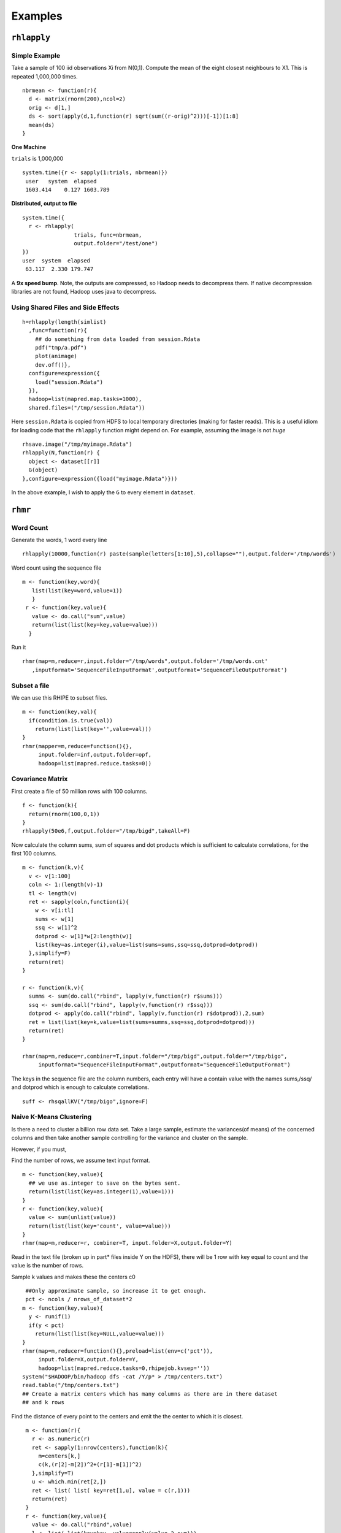 Examples
========

.. highlight:: r
   :linenothreshold: 5

``rhlapply``
------------

Simple Example
^^^^^^^^^^^^^^
Take a sample of 100 iid observations Xi from N(0,1). Compute the mean of the eight closest neighbours to X1. This is repeated 1,000,000 times. 
::

  nbrmean <- function(r){
    d <- matrix(rnorm(200),ncol=2)
    orig <- d[1,]
    ds <- sort(apply(d,1,function(r) sqrt(sum((r-orig)^2)))[-1])[1:8]
    mean(ds)
  }


**One Machine**

``trials`` is 1,000,000
::

  system.time({r <- sapply(1:trials, nbrmean)})
   user   system  elapsed
   1603.414    0.127 1603.789


**Distributed, output to file**
::

  system.time({
    r <- rhlapply(
                  trials, func=nbrmean,
                  output.folder="/test/one") 
  })
  user  system  elapsed 
   63.117  2.330 179.747 


A **9x speed bump**. Note, the outputs are compressed, so Hadoop needs to decompress them. If native decompression libraries are not found, Hadoop uses java to decompress.  

Using Shared Files and Side Effects
^^^^^^^^^^^^^^^^^^^^^^^^^^^^^^^^^^^
::

  h=rhlapply(length(simlist)
    ,func=function(r){
      ## do something from data loaded from session.Rdata
      pdf("tmp/a.pdf")
      plot(animage)
      dev.off()},
    configure=expression({
      load("session.Rdata")
    }),
    hadoop=list(mapred.map.tasks=1000),
    shared.files=("/tmp/session.Rdata"))


Here ``session.Rdata`` is copied from HDFS to local temporary directories (making for faster reads). This
is a useful idiom for loading code that the ``rhlapply`` function might depend on. For example, assuming the image is not *huge*

::

  rhsave.image("/tmp/myimage.Rdata")
  rhlapply(N,function(r) {
    object <- dataset[[r]]
    G(object)
  },configure=expression({load("myimage.Rdata")}))


In the above example, I wish to apply the ``G`` to every element in ``dataset``.


``rhmr``
--------

Word Count
^^^^^^^^^^
Generate the words, 1 word every line 

::

	rhlapply(10000,function(r) paste(sample(letters[1:10],5),collapse=""),output.folder='/tmp/words')


Word count using the sequence file 

::

	m <- function(key,word){
	   list(list(key=word,value=1))
	   }
	 r <- function(key,value){
	   value <- do.call("sum",value)
	   return(list(list(key=key,value=value)))
	  }


Run it 

::

  rhmr(map=m,reduce=r,input.folder="/tmp/words",output.folder='/tmp/words.cnt'
     ,inputformat='SequenceFileInputFormat',outputformat='SequenceFileOutputFormat')

Subset a file
^^^^^^^^^^^^^
We can use this RHIPE to subset files.

::

  m <- function(key,val){
    if(condition.is.true(val))
      return(list(list(key='',value=val)))
  }	      
  rhmr(mapper=m,reduce=function(){},
       input.folder=inf,output.folder=opf,
       hadoop=list(mapred.reduce.tasks=0))


Covariance Matrix
^^^^^^^^^^^^^^^^^
First create a file of 50 million rows with 100 columns. 

::
	
	f <- function(k){
	  return(rnorm(100,0,1))
	}
	rhlapply(50e6,f,output.folder="/tmp/bigd",takeAll=F)



Now calculate the column sums, sum of squares and dot products which is sufficient to calculate correlations, for the first 100 columns. 

::

  m <- function(k,v){
    v <- v[1:100]
    coln <- 1:(length(v)-1)
    tl <- length(v)
    ret <- sapply(coln,function(i){
      w <- v[i:tl]
      sums <- w[1]
      ssq <- w[1]^2
      dotprod <- w[1]*w[2:length(w)]
      list(key=as.integer(i),value=list(sums=sums,ssq=ssq,dotprod=dotprod))
    },simplify=F)
    return(ret)
  }

  r <- function(k,v){
    summs <- sum(do.call("rbind", lapply(v,function(r) r$sums)))
    ssq <- sum(do.call("rbind", lapply(v,function(r) r$ssq)))
    dotprod <- apply(do.call("rbind", lapply(v,function(r) r$dotprod)),2,sum)
    ret = list(list(key=k,value=list(sums=summs,ssq=ssq,dotprod=dotprod)))
    return(ret)
  }

  rhmr(map=m,reduce=r,combiner=T,input.folder="/tmp/bigd",output.folder="/tmp/bigo",
       inputformat="SequenceFileInputFormat",outputformat="SequenceFileOutputFormat")


The keys in the sequence file are the column numbers, each entry will have a contain value with the names sums,/ssq/ and dotprod which is enough to calculate correlations.


::
	
	suff <- rhsqallKV("/tmp/bigo",ignore=F)



Naive K-Means Clustering
^^^^^^^^^^^^^^^^^^^^^^^^

Is there a need to cluster a billion row data set. Take a large sample, estimate the variances(of means) of the concerned columns and then take another sample controlling for the variance and cluster on the sample.

However, if you must,

Find the number of rows, we assume text input format. 

::

  m <- function(key,value){
    ## we use as.integer to save on the bytes sent.
    return(list(list(key=as.integer(1),value=1)))
  }
  r <- function(key,value){
    value <- sum(unlist(value))
    return(list(list(key='count', value=value)))
  }
  rhmr(map=m,reducer=r, combiner=T, input.folder=X,output.folder=Y)


Read in the text file (broken up in part* files inside Y on the HDFS), there will be 1 row with key equal to count and the value is the number of rows.

Sample k values and makes these the centers c0

::
  
  ##Only approximate sample, so increase it to get enough.
  pct <- ncols / nrows_of_dataset*2
 m <- function(key,value){
   y <- runif(1)
   if(y < pct)
     return(list(list(key=NULL,value=value)))
 }
 rhmr(map=m,reducer=function(){},preload=list(env=c('pct')),
      input.folder=X,output.folder=Y,
      hadoop=list(mapred.reduce.tasks=0,rhipejob.kvsep=''))
 system("$HADOOP/bin/hadoop dfs -cat /Y/p* > /tmp/centers.txt")
 read.table("/tmp/centers.txt")
 ## Create a matrix centers which has many columns as there are in there dataset
 ## and k rows

Find the distance of every point to the centers and emit the the center to which it is closest.


::
  
  m <- function(r){
    r <- as.numeric(r)
    ret <- sapply(1:nrow(centers),function(k){
      m=centers[k,]
      c(k,(r[2]-m[2])^2+(r[1]-m[1])^2)
    },simplify=T)
    u <- which.min(ret[2,])
    ret <- list( list( key=ret[1,u], value = c(r,1)))
    return(ret)
  }
  r <- function(key,value){
    value <- do.call("rbind",value)
    l <- list( list(key=key, value=apply(value,2,sum)))
    return(l)
  }
 rhmr(map=m,reduce=r,input.folder="X",output.folder="Y",combiner=T)


Read in the centers and see update centers (unless there is no change)

If finished iterating, assign rows to centers.

::
  
  assgn <- function(key,value){
    r <- as.numeric(value)
    ret <- sapply(1:nrow(centers),function(k){
      m <- centers[k,]
      c(k,(r[2]-m[2])^2+(r[1]-m[1])^2)
    },simplify=T)
    u <- which.min(ret[2,])
    fret <- c(r,ret[1,u])
    if (runif(1)<0.2) return(list((list(key=key,value=fret)))
                           }
    rhmr(map=assgn,red=function(){},input.folder="X",output.folder="Y",
         preload=list(env='centers'),
         hadoop=list(mapred.reduce.tasks=0))



Using a step == TRUE
^^^^^^^^^^^^^^^^^^^^

Like ``tapply``, this calculates the sum of the second column in a text file

One can use a combiner, but my file is small and I did not bother. 

::

  mapper <- function(key,r){
    x <- strsplit(r," +")[[1]]
    ret <- list()
    ret[[1]] <- list(key = x[1], value = as.numeric(x[2]))
    return(ret)
  }
  reducer <- function(key,r){
    r <- do.call("rbind",r)
    v=apply(r,2,sum)
    ret <- list()
    ret[[1]] <- list(key=key,value=v)
    ret
  }
  rhmr(input.folder="/tmp/wc",output.folder="/tmp/rand.out",map=mapper,reduce=reduce)


Doing the same with ``step`` equal to TRUE

::

  reduce <- function(key,value){
  ##Note the global assignment, the assignment is now permanent
  ##which is required since this function will be called repeatedly
    if(red.status==1) sums <<- 1 
    else if (red.status==0){
      sums <<- sums+value
    }else{
      ##red.status==-1
      list(list(key=key,value=sums))
    }
  }
  rhmr(input.folder="/tmp/rand2",output.folder="/tmp/rand.out",map=mapper,reduce=reduce,step=T)


    


